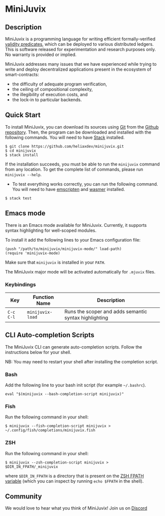 * MiniJuvix

#+begin_html
<a href="https://github.com/heliaxdev/minijuvix/blob/main/LICENSE">
<img alt="LICENSE" src="https://img.shields.io/badge/license-GPL--3.0--only-blue.svg" />
</a>
#+end_html

#+begin_html
<a href="https://github.com/heliaxdev/MiniJuvix/actions/workflows/ci.yml">
<img alt="CI status" src="https://github.com/heliaxdev/MiniJuvix/actions/workflows/ci.yml/badge.svg" />
</a>
#+end_html

#+begin_html
<a href="https://github.com/heliaxdev/minijuvix/tags">
<img alt="" src="https://img.shields.io/github/v/release/heliaxdev/minijuvix?include_prereleases" />
</a>
#+end_html


** Description

MiniJuvix is a programming language for writing efficient formally-verified
[[https://anoma.network/blog/validity-predicates/][validity predicates]], which can be deployed to various distributed ledgers. This
is software released for experimentation and research purposes only. No warranty
is provided or implied.

MiniJuvix addresses many issues that we have experienced while trying to
write and deploy decentralized applications present in the ecosystem of
smart-contracts:

- the difficulty of adequate program verification,
- the ceiling of compositional complexity,
- the illegibility of execution costs, and
- the lock-in to particular backends.

** Quick Start

To install MiniJuvix, you can download its sources using
[[http://git-scm.com/][Git]] from the
[[https://github.com/anoma/juvix.git][Github repository]]. Then, the
program can be downloaded and installed with the following commands. You
will need to have [[https://haskellstack.org][Stack]] installed.

#+begin_src shell
   $ git clone https://github.com/heliaxdev/minijuvix.git
   $ cd minijuvix
   $ stack install
#+end_src

If the installation succeeds, you must be able to run the =minijuvix=
command from any location. To get the complete list of commands, please
run =minijuvix --help=.

- To test everything works correctly, you can run the following command. You will need to have [[https://emscripten.org][emscripten]] and [[https://wasmer.io][wasmer]] installed.

#+begin_src shell
  $ stack test
#+end_src

** Emacs mode

  There is an Emacs mode available for MiniJuvix. Currently, it
  supports syntax highlighting for well-scoped modules.

  To install it add the following lines to your Emacs configuration file:

  #+begin_src elisp
  (push "/path/to/minijuvix/minijuvix-mode/" load-path)
  (require 'minijuvix-mode)
  #+end_src

  Make sure that =minijuvix= is installed in your =PATH=.

  The MiniJuvix major mode will be activated automatically for =.mjuvix= files.

*** Keybindings

  | Key       | Function Name    | Description                                           |
  |-----------+------------------+-------------------------------------------------------|
  | =C-c C-l= | =minijuvix-load= | Runs the scoper and adds semantic syntax highlighting |

** CLI Auto-completion Scripts

The MiniJuvix CLI can generate auto-completion scripts. Follow the instructions below for your shell.

NB: You may need to restart your shell after installing the completion script.

*** Bash

Add the following line to your bash init script (for example =~/.bashrc=).

#+begin_src shell
  eval "$(minijuvix --bash-completion-script minijuvix)"
#+end_src

*** Fish

Run the following command in your shell:

#+begin_src shell
  $ minijuvix --fish-completion-script minijuvix > ~/.config/fish/completions/minijuvix.fish
#+end_src

*** ZSH

Run the following command in your shell:

#+begin_src shell
  $ minijuvix --zsh-completion-script minijuvix > $DIR_IN_FPATH/_minijuvix
#+end_src

where =$DIR_IN_FPATH= is a directory that is present on the [[https://zsh.sourceforge.io/Doc/Release/Functions.html][ZSH FPATH variable]] (which you can inspect by running =echo $FPATH= in the shell).

** Community

We would love to hear what you think of MiniJuvix! Join us on
[[https://discord.gg/nsGaCZzJ][Discord]]
